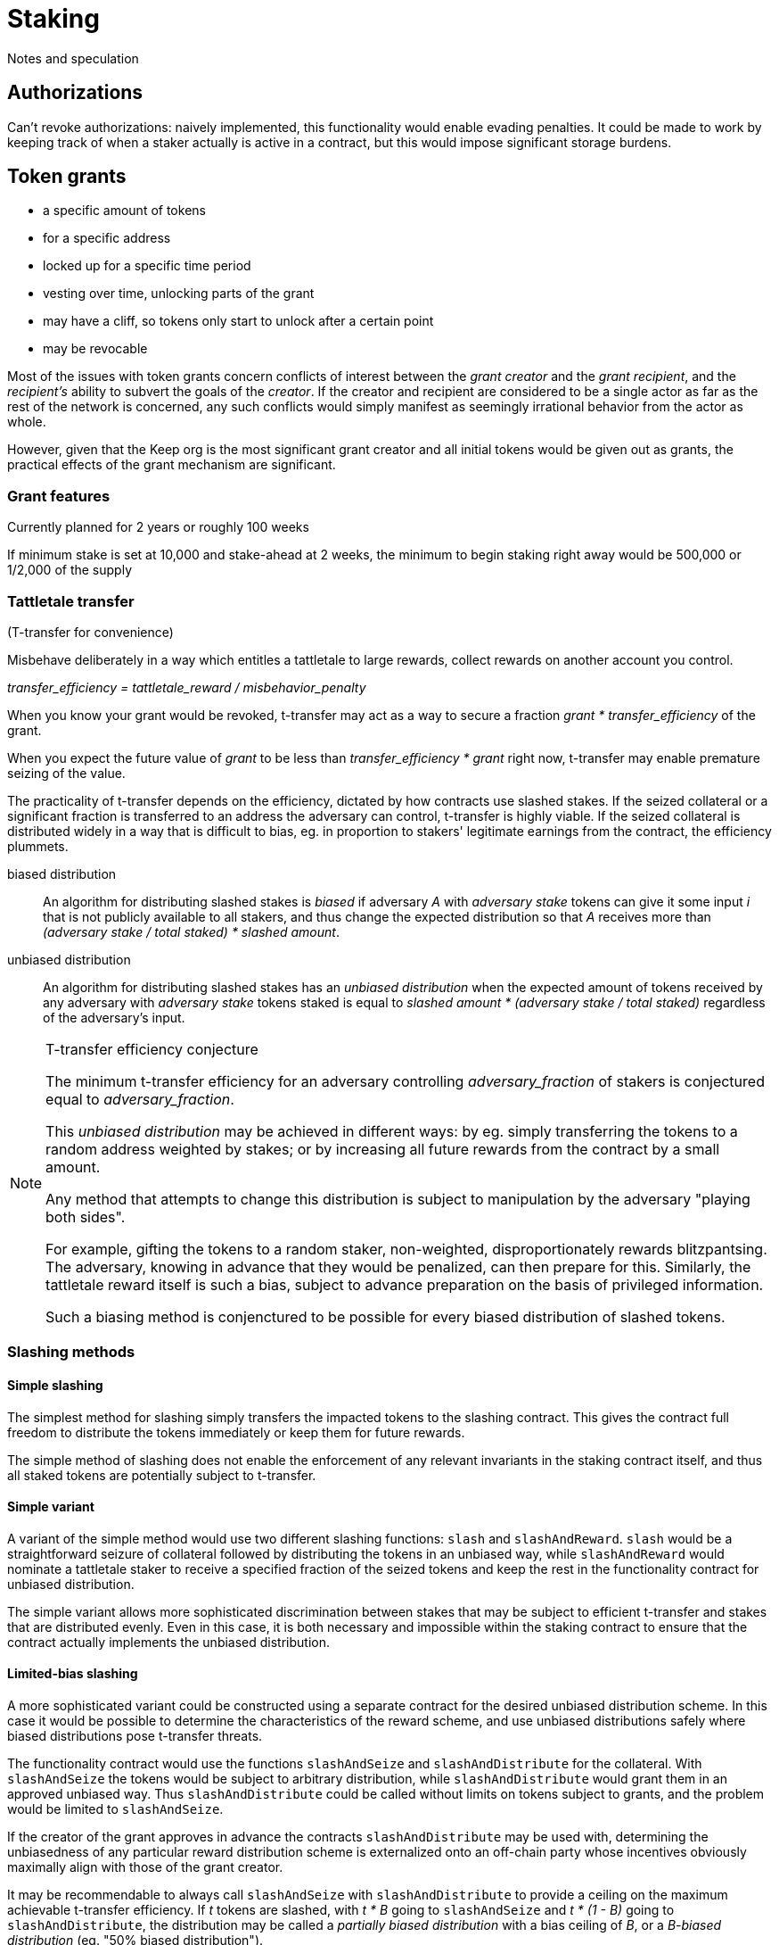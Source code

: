 = Staking

Notes and speculation

== Authorizations

Can't revoke authorizations:
naively implemented, this functionality would enable evading penalties. 
It could be made to work
by keeping track of when a staker actually is active in a contract,
but this would impose significant storage burdens.

== Token grants

* a specific amount of tokens
* for a specific address
* locked up for a specific time period
* vesting over time, unlocking parts of the grant
* may have a cliff, so tokens only start to unlock after a certain point
* may be revocable

Most of the issues with token grants concern conflicts of interest
between the _grant creator_ and the _grant recipient_,
and the _recipient's_ ability to subvert the goals of the _creator_.
If the creator and recipient are considered to be a single actor
as far as the rest of the network is concerned,
any such conflicts would simply manifest
as seemingly irrational behavior from the actor as whole.

However, given that the Keep org is the most significant grant creator
and all initial tokens would be given out as grants,
the practical effects of the grant mechanism are significant.

=== Grant features

Currently planned for 2 years or roughly 100 weeks

If minimum stake is set at 10,000 and stake-ahead at 2 weeks,
the minimum to begin staking right away would be 500,000
or 1/2,000 of the supply

=== Tattletale transfer

(T-transfer for convenience)

Misbehave deliberately in a way which entitles a tattletale to large rewards,
collect rewards on another account you control.

_transfer_efficiency = tattletale_reward / misbehavior_penalty_

When you know your grant would be revoked,
t-transfer may act as a way to secure a fraction
_grant * transfer_efficiency_ of the grant.

When you expect the future value of _grant_ to be less than
_transfer_efficiency * grant_ right now,
t-transfer may enable premature seizing of the value.

The practicality of t-transfer depends on the efficiency,
dictated by how contracts use slashed stakes.
If the seized collateral or a significant fraction
is transferred to an address the adversary can control,
t-transfer is highly viable.
If the seized collateral is distributed widely
in a way that is difficult to bias,
eg. in proportion to stakers' legitimate earnings from the contract,
the efficiency plummets.

biased distribution::
An algorithm for distributing slashed stakes is _biased_
if adversary _A_ with _adversary stake_ tokens
can give it some input _i_ that is not publicly available to all stakers,
and thus change the expected distribution so that _A_ receives more than
_(adversary stake / total staked) * slashed amount_.

unbiased distribution::
An algorithm for distributing slashed stakes has an _unbiased distribution_
when the expected amount of tokens received by any adversary
with _adversary stake_ tokens staked
is equal to _slashed amount * (adversary stake / total staked)_
regardless of the adversary's input.

[NOTE]
.T-transfer efficiency conjecture
====
The minimum t-transfer efficiency
for an adversary controlling _adversary_fraction_ of stakers
is conjectured equal to _adversary_fraction_.

This _unbiased distribution_ may be achieved in different ways:
by eg. simply transferring the tokens
to a random address weighted by stakes;
or by increasing all future rewards from the contract
by a small amount.

Any method that attempts to change this distribution
is subject to manipulation by the adversary "playing both sides".

For example, gifting the tokens to a random staker, non-weighted,
disproportionately rewards blitzpantsing.
The adversary, knowing in advance that they would be penalized,
can then prepare for this.
Similarly, the tattletale reward itself is such a bias,
subject to advance preparation on the basis of privileged information.

Such a biasing method is conjenctured to be possible
for every biased distribution of slashed tokens.
====

=== Slashing methods

==== Simple slashing

The simplest method for slashing
simply transfers the impacted tokens to the slashing contract.
This gives the contract full freedom
to distribute the tokens immediately
or keep them for future rewards.

The simple method of slashing does not enable
the enforcement of any relevant invariants
in the staking contract itself,
and thus all staked tokens are potentially subject to t-transfer.

==== Simple variant

A variant of the simple method would use two different slashing functions:
`slash` and `slashAndReward`.
`slash` would be a straightforward seizure of collateral
followed by distributing the tokens in an unbiased way,
while `slashAndReward` would nominate a tattletale staker
to receive a specified fraction of the seized tokens
and keep the rest in the functionality contract for unbiased distribution.

The simple variant allows more sophisticated discrimination
between stakes that may be subject to efficient t-transfer
and stakes that are distributed evenly.
Even in this case, it is both necessary
and impossible within the staking contract
to ensure that the contract actually implements the unbiased distribution.

==== Limited-bias slashing

A more sophisticated variant could be constructed
using a separate contract for the desired unbiased distribution scheme.
In this case it would be possible
to determine the characteristics of the reward scheme,
and use unbiased distributions safely
where biased distributions pose t-transfer threats.

The functionality contract would use the functions
`slashAndSeize` and `slashAndDistribute` for the collateral.
With `slashAndSeize` the tokens would be subject to arbitrary distribution,
while `slashAndDistribute` would grant them in an approved unbiased way.
Thus `slashAndDistribute` could be called without limits
on tokens subject to grants,
and the problem would be limited to `slashAndSeize`.

If the creator of the grant approves in advance
the contracts `slashAndDistribute` may be used with,
determining the unbiasedness of any particular reward distribution scheme
is externalized onto an off-chain party
whose incentives obviously maximally align with those of the grant creator.

It may be recommendable to always call `slashAndSeize` with `slashAndDistribute`
to provide a ceiling on the maximum achievable t-transfer efficiency.
If _t_ tokens are slashed,
with _t * B_ going to `slashAndSeize`
and _t * (1 - B)_ going to `slashAndDistribute`,
the distribution may be called a _partially biased distribution_
with a bias ceiling of _B_,
or a _B-biased distribution_ (eg. "50% biased distribution").

If a cap on reward distribution bias is enforced by the grant creator,
so that only _partially biased distributions_ are allowed,
requiring that _0 =< B =< maximum allowed bias < 1_,
a known minimum resistance to t-transfer can be ensured.
The grant amount could be staked with _B * minimum stake_ being vested tokens
and _(1 - B) * minimum stake_ being unvested tokens.

=== False stake

If Mallory has a grant and is expecting the grant to be revoked,
tokens that would be unvested at the time of revocation are not efficient stake;
Mallory has nothing to lose from expending such tokens
as stakes for misbehavior that gives any personal advantage otherwise.

If Mallory is not expecting the grant to be revoked,
the time value of money and future expectations on token value
can still reduce the effective value of the locked-up tokens.

In the case of non-revocable grants,
it would be possible to reduce the effect of future discounting
by requiring more tokens if the tokens vest at a time far in the future.

=== Staking ahead

Withdrawing staked tokens requires waiting the _unstaking period_.
If staker _S_ is choosing between unstaking and continuing at time _T_,
the amount of unlocked tokens they could withdraw at the earliest possible time
is _UnlockedTokensAt(T + T~unstake~)_.
Thus it may be safe to use tokens
that are locked at the present time but would vest within the unstaking period
as collateral.

If minimum stake is 10,000 KEEP or 1/100,000 of the total supply,
and grants last 2 years,
the de facto minimum stake to begin staking immediately
is determined by _minimum stake * (100 weeks / unstaking period)_

.Unstaking period vs. de facto minimum stake at various market caps
|===
|Waiting period |$10M |$100M |$1,000M

|1 week   |$10k   |$100k |$1M 
|2 weeks  |$5k    |$50k  |$500k
|4 weeks  |$2,500 |$25k  |$250k
|10 weeks |$1,000 |$10k  |$100k
|25 weeks |$400   |$4k   |$40k
|===

=== Grant-compatible staking

Instead of staking contract, split the responsibilities:

==== Staking proxy

The staking proxy is not called directly;
instead an entry is created
when one of the staking contracts has a staking event.

staker[staker_id] -> backend::
The contract addresses of the rules each staker operates under

initialize(staker_id)::


remove(staker_id)::
Remove the backend address entry of the specified staker

==== Staking backend

A contract that can provide the required interface to the staking proxy:

weight(staker_id) -> int::
Returns the staker weight of the specified staker.

operator(staker_id) -> address::
Returns the address which has _operator_ authority for the specified staker.

magpie(staker_id) -> address::
Returns the address which has _magpie_ authority for the specified staker.

overseer(staker_id) -> address::
Returns the address which has _overseer_ authority for the specified staker.

reward(staker_id, amount)::
Rewards the staker with tokens or currency.

slash(staker_id, amount)::
Seizes _amount_ tokens from the staker and gives them to the calling contract.
If the staker state is `Active`
this method is required to transfer the tokens to the calling contract.
Calling `slash` on an `Unstaking` staker is backend-specific.

===== Backend: free stakes


* `amount` of staked tokens
* `state` of the staker (`Active` or `Unstaking`)
* `since` time of last change (staking or unstaking)
* `owner` of the tokens
* `operator` address performing operations
* `magpie` address to send rewards to
* `overseer` address to determine authorized contracts

stake(amount, operator, magpie, overseer)::
Initiate staking by specifying the addresses of the other roles
and transferring at least _minimum stake_ tokens to the contract
+
The caller is designated as the owner
+
May be called by any address with at least _minimum stake_ tokens

unstake(staker_id)::
Initiate unstaking, start the unstaking period
and stop the staker from joining any new operations
+
May be called by either the owner or the operator of the staker

return_tokens(staker_id)::
Terminate a staker that has finished unstaking
and return the staked tokens to the owner
+
May be called by either the owner or the operator of the staker

reward(staker_id, amount)::
Reward a staker for correct operation
and transfer currency or tokens to its magpie address
+
May be called by a functionality contract

slash(staker_id, amount)::
Punish a staker for misbehavior and seize some of its tokens
+
The seized tokens may be used in whathever way is specified by the contract
+
May be called by a functionality contract authorized by the staker's overseer
and not blocked by the panic button


==== Free token staking

==== Limited token staking
